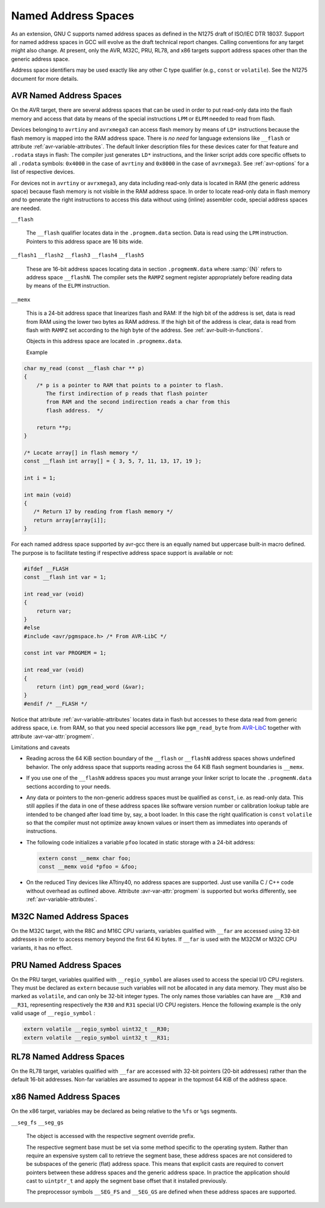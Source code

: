 ..
  Copyright 1988-2022 Free Software Foundation, Inc.
  This is part of the GCC manual.
  For copying conditions, see the GPL license file

.. index:: Named Address Spaces

.. _named-address-spaces:

Named Address Spaces
********************

As an extension, GNU C supports named address spaces as
defined in the N1275 draft of ISO/IEC DTR 18037.  Support for named
address spaces in GCC will evolve as the draft technical report
changes.  Calling conventions for any target might also change.  At
present, only the AVR, M32C, PRU, RL78, and x86 targets support
address spaces other than the generic address space.

Address space identifiers may be used exactly like any other C type
qualifier (e.g., ``const`` or ``volatile``).  See the N1275
document for more details.

.. _avr-named-address-spaces:

AVR Named Address Spaces
^^^^^^^^^^^^^^^^^^^^^^^^

On the AVR target, there are several address spaces that can be used
in order to put read-only data into the flash memory and access that
data by means of the special instructions ``LPM`` or ``ELPM``
needed to read from flash.

Devices belonging to ``avrtiny`` and ``avrxmega3`` can access
flash memory by means of ``LD*`` instructions because the flash
memory is mapped into the RAM address space.  There is *no need*
for language extensions like ``__flash`` or attribute
:ref:`avr-variable-attributes`.
The default linker description files for these devices cater for that
feature and ``.rodata`` stays in flash: The compiler just generates
``LD*`` instructions, and the linker script adds core specific
offsets to all ``.rodata`` symbols: ``0x4000`` in the case of
``avrtiny`` and ``0x8000`` in the case of ``avrxmega3``.
See :ref:`avr-options` for a list of respective devices.

For devices not in ``avrtiny`` or ``avrxmega3``,
any data including read-only data is located in RAM (the generic
address space) because flash memory is not visible in the RAM address
space.  In order to locate read-only data in flash memory *and*
to generate the right instructions to access this data without
using (inline) assembler code, special address spaces are needed.

``__flash``

  .. index:: __flash AVR Named Address Spaces

  The ``__flash`` qualifier locates data in the
  ``.progmem.data`` section. Data is read using the ``LPM``
  instruction. Pointers to this address space are 16 bits wide.

``__flash1`` ``__flash2`` ``__flash3`` ``__flash4`` ``__flash5``

  .. index:: __flash1 AVR Named Address Spaces, __flash2 AVR Named Address Spaces, __flash3 AVR Named Address Spaces, __flash4 AVR Named Address Spaces, __flash5 AVR Named Address Spaces

  These are 16-bit address spaces locating data in section
  ``.progmemN.data`` where :samp:`{N}` refers to
  address space ``__flashN``.
  The compiler sets the ``RAMPZ`` segment register appropriately 
  before reading data by means of the ``ELPM`` instruction.

``__memx``

  .. index:: __memx AVR Named Address Spaces

  This is a 24-bit address space that linearizes flash and RAM:
  If the high bit of the address is set, data is read from
  RAM using the lower two bytes as RAM address.
  If the high bit of the address is clear, data is read from flash
  with ``RAMPZ`` set according to the high byte of the address.
  See :ref:`avr-built-in-functions`.

  Objects in this address space are located in ``.progmemx.data``.

  Example

.. code-block:: c++

  char my_read (const __flash char ** p)
  {
      /* p is a pointer to RAM that points to a pointer to flash.
         The first indirection of p reads that flash pointer
         from RAM and the second indirection reads a char from this
         flash address.  */

      return **p;
  }

  /* Locate array[] in flash memory */
  const __flash int array[] = { 3, 5, 7, 11, 13, 17, 19 };

  int i = 1;

  int main (void)
  {
     /* Return 17 by reading from flash memory */
     return array[array[i]];
  }

For each named address space supported by avr-gcc there is an equally
named but uppercase built-in macro defined. 
The purpose is to facilitate testing if respective address space
support is available or not:

.. code-block:: c++

  #ifdef __FLASH
  const __flash int var = 1;

  int read_var (void)
  {
      return var;
  }
  #else
  #include <avr/pgmspace.h> /* From AVR-LibC */

  const int var PROGMEM = 1;

  int read_var (void)
  {
      return (int) pgm_read_word (&var);
  }
  #endif /* __FLASH */

Notice that attribute :ref:`avr-variable-attributes`
locates data in flash but
accesses to these data read from generic address space, i.e.
from RAM,
so that you need special accessors like ``pgm_read_byte``
from `AVR-LibC <http://nongnu.org/avr-libc/user-manual/>`_
together with attribute :avr-var-attr:`progmem`.

Limitations and caveats

* Reading across the 64 KiB section boundary of
  the ``__flash`` or ``__flashN`` address spaces
  shows undefined behavior. The only address space that
  supports reading across the 64 KiB flash segment boundaries is
  ``__memx``.

* If you use one of the ``__flashN`` address spaces
  you must arrange your linker script to locate the
  ``.progmemN.data`` sections according to your needs.

* Any data or pointers to the non-generic address spaces must
  be qualified as ``const``, i.e. as read-only data.
  This still applies if the data in one of these address
  spaces like software version number or calibration lookup table are intended to
  be changed after load time by, say, a boot loader. In this case
  the right qualification is ``const`` ``volatile`` so that the compiler
  must not optimize away known values or insert them
  as immediates into operands of instructions.

* The following code initializes a variable ``pfoo``
  located in static storage with a 24-bit address:

  .. code-block:: c++

    extern const __memx char foo;
    const __memx void *pfoo = &foo;

* On the reduced Tiny devices like ATtiny40, no address spaces are supported.
  Just use vanilla C / C++ code without overhead as outlined above.
  Attribute :avr-var-attr:`progmem` is supported but works differently,
  see :ref:`avr-variable-attributes`.

.. index:: __far M32C Named Address Spaces

M32C Named Address Spaces
^^^^^^^^^^^^^^^^^^^^^^^^^

On the M32C target, with the R8C and M16C CPU variants, variables
qualified with ``__far`` are accessed using 32-bit addresses in
order to access memory beyond the first 64 Ki bytes.  If
``__far`` is used with the M32CM or M32C CPU variants, it has no
effect.

.. index:: __regio_symbol PRU Named Address Spaces

PRU Named Address Spaces
^^^^^^^^^^^^^^^^^^^^^^^^

On the PRU target, variables qualified with ``__regio_symbol`` are
aliases used to access the special I/O CPU registers.  They must be
declared as ``extern`` because such variables will not be allocated in
any data memory.  They must also be marked as ``volatile``, and can
only be 32-bit integer types.  The only names those variables can have
are ``__R30`` and ``__R31``, representing respectively the
``R30`` and ``R31`` special I/O CPU registers.  Hence the following
example is the only valid usage of ``__regio_symbol`` :

.. code-block:: c++

  extern volatile __regio_symbol uint32_t __R30;
  extern volatile __regio_symbol uint32_t __R31;

.. index:: __far RL78 Named Address Spaces

RL78 Named Address Spaces
^^^^^^^^^^^^^^^^^^^^^^^^^

On the RL78 target, variables qualified with ``__far`` are accessed
with 32-bit pointers (20-bit addresses) rather than the default 16-bit
addresses.  Non-far variables are assumed to appear in the topmost
64 KiB of the address space.

.. index:: x86 named address spaces

x86 Named Address Spaces
^^^^^^^^^^^^^^^^^^^^^^^^

On the x86 target, variables may be declared as being relative
to the ``%fs`` or ``%gs`` segments.

``__seg_fs`` ``__seg_gs``

  .. index:: __seg_fs x86 named address space, __seg_gs x86 named address space

  The object is accessed with the respective segment override prefix.

  The respective segment base must be set via some method specific to
  the operating system.  Rather than require an expensive system call
  to retrieve the segment base, these address spaces are not considered
  to be subspaces of the generic (flat) address space.  This means that
  explicit casts are required to convert pointers between these address
  spaces and the generic address space.  In practice the application
  should cast to ``uintptr_t`` and apply the segment base offset
  that it installed previously.

  The preprocessor symbols ``__SEG_FS`` and ``__SEG_GS`` are
  defined when these address spaces are supported.
